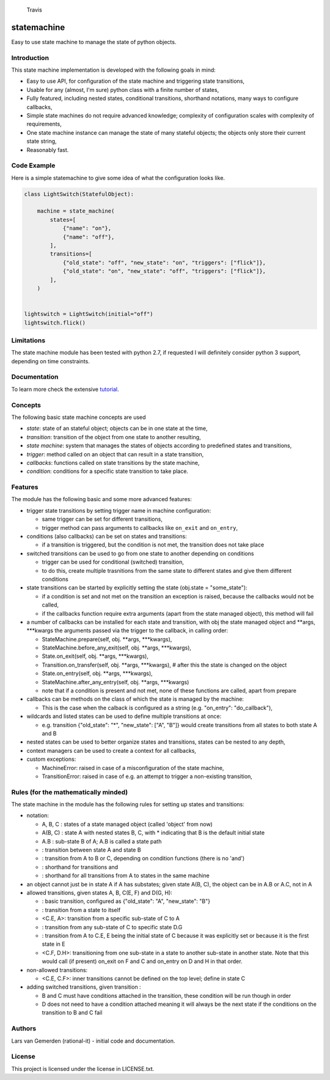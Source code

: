 .. figure:: https://travis-ci.org/gemerden/statessvg?branch=master
   :alt: Travis

   Travis

statemachine
============

Easy to use state machine to manage the state of python objects.

Introduction
------------

This state machine implementation is developed with the following goals
in mind:

-  Easy to use API, for configuration of the state machine and
   triggering state transitions,
-  Usable for any (almost, I'm sure) python class with a finite number
   of states,
-  Fully featured, including nested states, conditional transitions,
   shorthand notations, many ways to configure callbacks,
-  Simple state machines do not require advanced knowledge; complexity
   of configuration scales with complexity of requirements,
-  One state machine instance can manage the state of many stateful
   objects; the objects only store their current state string,
-  Reasonably fast.

Code Example
------------

Here is a simple statemachine to give some idea of what the
configuration looks like.

.. code:: python

    class LightSwitch(StatefulObject):

        machine = state_machine(
            states=[
                {"name": "on"},
                {"name": "off"},
            ],
            transitions=[
                {"old_state": "off", "new_state": "on", "triggers": ["flick"]},  
                {"old_state": "on", "new_state": "off", "triggers": ["flick"]},
            ],
        )


    lightswitch = LightSwitch(initial="off") 
    lightswitch.flick()                  

Limitations
-----------

The state machine module has been tested with python 2.7, if requested I
will definitely consider python 3 support, depending on time
constraints.

Documentation
-------------

To learn more check the extensive
`tutorial <https://github.com/gemerden/statemachine/blob/master/statemachine/docs/tutorial.md>`__.

Concepts
--------

The following basic state machine concepts are used

-  *state*: state of an stateful object; objects can be in one state at
   the time,
-  *transition*: transition of the object from one state to another
   resulting,
-  *state machine*: system that manages the states of objects according
   to predefined states and transitions,
-  *trigger*: method called on an object that can result in a state
   transition,
-  *callbacks*: functions called on state transitions by the state
   machine,
-  *condition*: conditions for a specific state transition to take
   place.

Features
--------

The module has the following basic and some more advanced features:

-  trigger state transitions by setting trigger name in machine
   configuration:

   -  same trigger can be set for different transitions,
   -  trigger method can pass arguments to callbacks like ``on_exit``
      and ``on_entry``,

-  conditions (also callbacks) can be set on states and transitions:

   -  if a transition is triggered, but the condition is not met, the
      transition does not take place

-  switched transitions can be used to go from one state to another
   depending on conditions

   -  trigger can be used for conditional (switched) transition,
   -  to do this, create multiple trasnitions from the same state to
      different states and give them different conditions

-  state transitions can be started by explicitly setting the state
   (obj.state = "some\_state"):

   -  if a condition is set and not met on the transition an exception
      is raised, because the callbacks would not be called,
   -  if the callbacks function require extra arguments (apart from the
      state managed object), this method will fail

-  a number of callbacks can be installed for each state and transition,
   with obj the state managed object and **args, **\ \*kwargs the
   arguments passed via the trigger to the callback, in calling order:

   -  StateMachine.prepare(self, obj. **args, **\ \*kwargs),
   -  StateMachine.before\_any\_exit(self, obj. **args, **\ \*kwargs),
   -  State.on\_exit(self, obj. **args, **\ \*kwargs),
   -  Transition.on\_transfer(self, obj. **args, **\ \*kwargs), # after
      this the state is changed on the object
   -  State.on\_entry(self, obj. **args, **\ \*kwargs),
   -  StateMachine.after\_any\_entry(self, obj. **args, **\ \*kwargs)
   -  note that if a condition is present and not met, none of these
      functions are called, apart from prepare

-  callbacks can be methods on the class of which the state is managed
   by the machine:

   -  This is the case when the calback is configured as a string (e.g.
      "on\_entry": "do\_callback"),

-  wildcards and listed states can be used to define multiple
   transitions at once:

   -  e.g. transition {"old\_state": "\*", "new\_state": ["A", "B"]}
      would create transitions from all states to both state A and B

-  nested states can be used to better organize states and transitions,
   states can be nested to any depth,
-  context managers can be used to create a context for all callbacks,
-  custom exceptions:

   -  MachineError: raised in case of a misconfiguration of the state
      machine,
   -  TransitionError: raised in case of e.g. an attempt to trigger a
      non-existing transition,

Rules (for the mathematically minded)
-------------------------------------

The state machine in the module has the following rules for setting up
states and transitions:

-  notation:

   -  A, B, C : states of a state managed object (called 'object' from
      now)
   -  A(B, C) : state A with nested states B, C, with \* indicating that
      B is the default initial state
   -  A.B : sub-state B of A; A.B is called a state path
   -   : transition between state A and state B
   -  : transition from A to B or C, depending on condition functions
      (there is no 'and')
   -  : shorthand for transitions and
   -  : shorthand for all transitions from A to states in the same
      machine

-  an object cannot just be in state A if A has substates; given state
   A(B, C), the object can be in A.B or A.C, not in A
-  allowed transitions, given states A, B, C(E, F) and D(G, H):

   -  : basic transition, configured as {"old\_state": "A",
      "new\_state": "B"}
   -  : transition from a state to itself
   -  <C.E, A>: transition from a specific sub-state of C to A
   -  : transition from any sub-state of C to specific state D.G
   -  : transition from A to C.E, E being the initial state of C because
      it was explicitly set or because it is the first state in E
   -  <C.F, D.H>: transitioning from one sub-state in a state to another
      sub-state in another state. Note that this would call (if present)
      on\_exit on F and C and on\_entry on D and H in that order.

-  non-allowed transitions:

   -  <C.E, C.F>: inner transitions cannot be defined on the top level;
      define in state C

-  adding switched transitions, given transition :

   -  B and C must have conditions attached in the transition, these
      condition will be run though in order
   -  D does not need to have a condition attached meaning it will
      always be the next state if the conditions on the transition to B
      and C fail

Authors
-------

Lars van Gemerden (rational-it) - initial code and documentation.

License
-------

This project is licensed under the license in LICENSE.txt.



